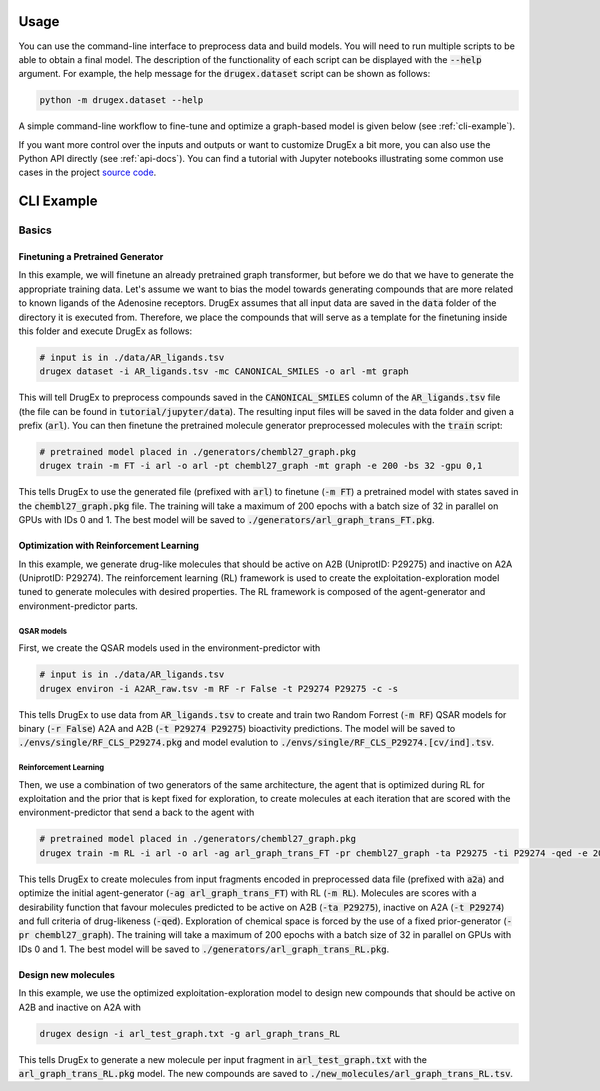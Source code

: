 ..  _usage:

Usage
=====

You can use the command-line interface to preprocess data and build models. You will need to run multiple scripts to be able to obtain a final model. 
The description of the functionality of each script can be displayed with the :code:`--help` argument. For example, the help message for the :code:`drugex.dataset` script can be shown as follows:

..  code-block::

    python -m drugex.dataset --help

A simple command-line workflow to fine-tune and optimize a graph-based model is given below (see :ref:`cli-example`). 

If you want more control over the inputs and outputs or want to customize DrugEx a bit more, you can also use the Python API directly (see :ref:`api-docs`). 
You can find a tutorial with Jupyter notebooks illustrating some common use cases in the project `source code <https://github.com/CDDLeiden/DrugEx/tree/master/tutorial>`_.

..  _cli-example:

CLI Example
===========

.. _basics:

Basics
------

Finetuning a Pretrained Generator
^^^^^^^^^^^^^^^^^^^^^^^^^^^^^^^^^

In this example, we will finetune an already pretrained graph transformer, but before we do that we have to generate the appropriate training data. 
Let's assume we want to bias the model towards generating compounds that are more related to known ligands of the Adenosine receptors. 
DrugEx assumes that all input data are saved in the :code:`data` folder of the directory it is executed from. 
Therefore, we place the compounds that will serve as a template for the finetuning inside this folder and execute DrugEx as follows:

..  code-block:: bash

    # input is in ./data/AR_ligands.tsv
    drugex dataset -i AR_ligands.tsv -mc CANONICAL_SMILES -o arl -mt graph

This will tell DrugEx to preprocess compounds saved in the :code:`CANONICAL_SMILES` column of the :code:`AR_ligands.tsv` file 
(the file can be found in :code:`tutorial/jupyter/data`).
The resulting input files will be saved in the data folder and given a prefix (:code:`arl`). 
You can then finetune the pretrained molecule generator preprocessed molecules with the :code:`train` script:

..  code-block:: bash

    # pretrained model placed in ./generators/chembl27_graph.pkg
    drugex train -m FT -i arl -o arl -pt chembl27_graph -mt graph -e 200 -bs 32 -gpu 0,1

This tells DrugEx to use the generated file (prefixed with :code:`arl`) to finetune (:code:`-m FT`) a pretrained model with states saved in the :code:`chembl27_graph.pkg` file. 
The training will take a maximum of 200 epochs with a batch size of 32 in parallel on GPUs with IDs 0 and 1. 
The best model will be saved to :code:`./generators/arl_graph_trans_FT.pkg`.

Optimization with Reinforcement Learning
^^^^^^^^^^^^^^^^^^^^^^^^^^^^^^^^^^^^^^^^

In this example, we generate drug-like molecules that should be active on A2B (UniprotID: P29275) and inactive on A2A (UniprotID: P29274).
The reinforcement learning (RL) framework is used to create the exploitation-exploration model tuned to generate molecules with desired properties. 
The RL framework is composed of the agent-generator and environment-predictor parts.

QSAR models
"""""""""""

First, we create the QSAR models used in the environment-predictor with

.. code-block:: bash

    # input is in ./data/AR_ligands.tsv
    drugex environ -i A2AR_raw.tsv -m RF -r False -t P29274 P29275 -c -s 

This tells DrugEx to use data from :code:`AR_ligands.tsv` to create and train two Random Forrest (:code:`-m RF`) QSAR models
for binary (:code:`-r False`) A2A and A2B (:code:`-t P29274 P29275`) bioactivity predictions. 
The model will be saved to :code:`./envs/single/RF_CLS_P29274.pkg` and model evalution to :code:`./envs/single/RF_CLS_P29274.[cv/ind].tsv`.

Reinforcement Learning
""""""""""""""""""""""

Then, we use a combination of two generators of the same architecture, the agent that is optimized during RL for exploitation and 
the prior that is kept fixed for exploration, to create molecules at each iteration that are scored with the environment-predictor 
that send a back to the agent with 

.. code-block:: bash

    # pretrained model placed in ./generators/chembl27_graph.pkg
    drugex train -m RL -i arl -o arl -ag arl_graph_trans_FT -pr chembl27_graph -ta P29275 -ti P29274 -qed -e 200 -bs 32 -gpu 0,1

This tells DrugEx to create molecules from input fragments encoded in preprocessed data file (prefixed with :code:`a2a`)
and optimize the initial agent-generator (:code:`-ag arl_graph_trans_FT`) with RL (:code:`-m RL`). 
Molecules are scores with a desirability function that favour molecules predicted to be active on A2B (:code:`-ta P29275`), 
inactive on A2A (:code:`-t P29274`) and full criteria of drug-likeness (:code:`-qed`).
Exploration of chemical space is forced by the use of a fixed prior-generator (:code:`-pr chembl27_graph`). 
The training will take a maximum of 200 epochs with a batch size of 32 in parallel on GPUs with IDs 0 and 1. 
The best model will be saved to :code:`./generators/arl_graph_trans_RL.pkg`.

Design new molecules
^^^^^^^^^^^^^^^^^^^^

In this example, we use the optimized exploitation-exploration model to design new compounds that should be active on A2B and inactive on A2A with

.. code-block:: bash

    drugex design -i arl_test_graph.txt -g arl_graph_trans_RL

This tells DrugEx to generate a new molecule per input fragment in :code:`arl_test_graph.txt` with the :code:`arl_graph_trans_RL.pkg` model.
The new compounds are saved to :code:`./new_molecules/arl_graph_trans_RL.tsv`.



..  Advanced
    --------

    Pretraining the Generator
    ^^^^^^^^^^^^^^^^^^^^^^^^^

    Optimizing the QSAR models
    ^^^^^^^^^^^^^^^^^^^^^^^^^^

    Scaffold-based Reinforcement learning
    ^^^^^^^^^^^^^^^^^^^^^^^^^^^^^^^^^^^^^

    All options
    -----------

    dataset
    ^^^^^^^

    environ
    ^^^^^^^

    train
    ^^^^^

    designer
    ^^^^^^^^
